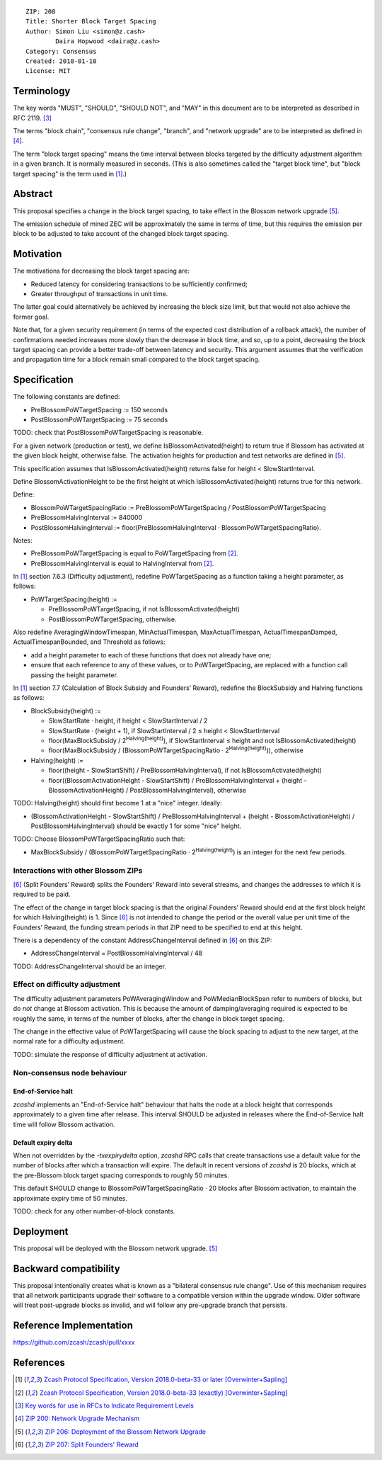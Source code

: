 ::

  ZIP: 208
  Title: Shorter Block Target Spacing
  Author: Simon Liu <simon@z.cash>
          Daira Hopwood <daira@z.cash>
  Category: Consensus
  Created: 2018-01-10
  License: MIT


Terminology
===========

The key words "MUST", "SHOULD", "SHOULD NOT", and "MAY" in this document are to
be interpreted as described in RFC 2119. [#RFC2119]_

The terms "block chain", "consensus rule change", "branch", and "network
upgrade" are to be interpreted as defined in [#zip-0200]_.

The term "block target spacing" means the time interval between blocks targeted
by the difficulty adjustment algorithm in a given branch. It is normally
measured in seconds. (This is also sometimes called the "target block time",
but "block target spacing" is the term used in [#latest-protocol]_.)


Abstract
========

This proposal specifies a change in the block target spacing, to take effect in
the Blossom network upgrade [#zip-0206]_.

The emission schedule of mined ZEC will be approximately the same in terms of
time, but this requires the emission per block to be adjusted to take account
of the changed block target spacing.


Motivation
==========

The motivations for decreasing the block target spacing are:

- Reduced latency for considering transactions to be sufficiently confirmed;
- Greater throughput of transactions in unit time.

The latter goal could alternatively be achieved by increasing the block size
limit, but that would not also achieve the former goal.

Note that, for a given security requirement (in terms of the expected cost
distribution of a rollback attack), the number of confirmations needed
increases more slowly than the decrease in block time, and so, up to a point,
decreasing the block target spacing can provide a better trade-off between
latency and security. This argument assumes that the verification and
propagation time for a block remain small compared to the block target spacing.


Specification
=============

The following constants are defined:

- PreBlossomPoWTargetSpacing := 150 seconds
- PostBlossomPoWTargetSpacing := 75 seconds

TODO: check that PostBlossomPoWTargetSpacing is reasonable.

For a given network (production or test), we define IsBlossomActivated(height)
to return true if Blossom has activated at the given block height, otherwise
false. The activation heights for production and test networks are defined in
[#zip-0206]_.

This specification assumes that IsBlossomActivated(height) returns false for
height < SlowStartInterval.

Define BlossomActivationHeight to be the first height at which
IsBlossomActivated(height) returns true for this network.

Define:

- BlossomPoWTargetSpacingRatio := PreBlossomPoWTargetSpacing / PostBlossomPoWTargetSpacing
- PreBlossomHalvingInterval := 840000
- PostBlossomHalvingInterval := floor(PreBlossomHalvingInterval · BlossomPoWTargetSpacingRatio).

Notes:

- PreBlossomPoWTargetSpacing is equal to PoWTargetSpacing from [#preblossom-protocol]_.
- PreBlossomHalvingInterval is equal to HalvingInterval from [#preblossom-protocol]_.

In [#latest-protocol]_ section 7.6.3 (Difficulty adjustment), redefine
PoWTargetSpacing as a function taking a height parameter, as follows:

- PoWTargetSpacing(height) :=

  - PreBlossomPoWTargetSpacing, if not IsBlossomActivated(height)
  - PostBlossomPoWTargetSpacing, otherwise.

Also redefine AveragingWindowTimespan, MinActualTimespan, MaxActualTimespan,
ActualTimespanDamped, ActualTimespanBounded, and Threshold as follows:

- add a height parameter to each of these functions that does not already
  have one;
- ensure that each reference to any of these values, or to PoWTargetSpacing,
  are replaced with a function call passing the height parameter.

In [#latest-protocol]_ section 7.7 (Calculation of Block Subsidy and Founders’
Reward), redefine the BlockSubsidy and Halving functions as follows:

- BlockSubsidy(height) :=

  - SlowStartRate · height, if height < SlowStartInterval / 2
  - SlowStartRate · (height + 1), if SlowStartInterval / 2 ≤ height < SlowStartInterval
  - floor(MaxBlockSubsidy / 2\ :sup:`Halving(height)`\ ), if SlowStartInterval ≤ height and not IsBlossomActivated(height)
  - floor(MaxBlockSubsidy / (BlossomPoWTargetSpacingRatio · 2\ :sup:`Halving(height)`\ )), otherwise

- Halving(height) :=

  - floor((height - SlowStartShift) / PreBlossomHalvingInterval), if not IsBlossomActivated(height)
  - floor((BlossomActivationHeight - SlowStartShift) / PreBlossomHalvingInterval + (height - BlossomActivationHeight) / PostBlossomHalvingInterval), otherwise

TODO: Halving(height) should first become 1 at a "nice" integer. Ideally:

- (BlossomActivationHeight - SlowStartShift) / PreBlossomHalvingInterval + (height - BlossomActivationHeight) / PostBlossomHalvingInterval) should be exactly 1 for some "nice" height.

TODO: Choose BlossomPoWTargetSpacingRatio such that:

- MaxBlockSubsidy / (BlossomPoWTargetSpacingRatio · 2\ :sup:`Halving(height)`\ )
  is an integer for the next few periods.


Interactions with other Blossom ZIPs
------------------------------------

[#zip-0207]_ (Split Founders’ Reward) splits the Founders’ Reward into several
streams, and changes the addresses to which it is required to be paid.

The effect of the change in target block spacing is that the original Founders’
Reward should end at the first block height for which Halving(height) is 1.
Since [#zip-0207]_ is not intended to change the period or the overall value per
unit time of the Founders’ Reward, the funding stream periods in that ZIP need
to be specified to end at this height.

There is a dependency of the constant AddressChangeInterval defined in
[#zip-0207]_ on this ZIP:

- AddressChangeInterval = PostBlossomHalvingInterval / 48

TODO: AddressChangeInterval should be an integer.


Effect on difficulty adjustment
-------------------------------

The difficulty adjustment parameters PoWAveragingWindow and PoWMedianBlockSpan
refer to numbers of blocks, but do *not* change at Blossom activation. This is
because the amount of damping/averaging required is expected to be roughly the
same, in terms of the number of blocks, after the change in block target
spacing.

The change in the effective value of PoWTargetSpacing will cause the block
spacing to adjust to the new target, at the normal rate for a difficulty
adjustment.

TODO: simulate the response of difficulty adjustment at activation.


Non-consensus node behaviour
----------------------------

End-of-Service halt
'''''''''''''''''''

`zcashd` implements an "End-of-Service halt" behaviour that halts the node at a
block height that corresponds approximately to a given time after release. This
interval SHOULD be adjusted in releases where the End-of-Service halt time will
follow Blossom activation.


Default expiry delta
''''''''''''''''''''

When not overridden by the `-txexpirydelta` option, `zcashd` RPC calls that
create transactions use a default value for the number of blocks after which a
transaction will expire. The default in recent versions of `zcashd` is
20 blocks, which at the pre-Blossom block target spacing corresponds to roughly
50 minutes.

This default SHOULD change to BlossomPoWTargetSpacingRatio · 20 blocks after
Blossom activation, to maintain the approximate expiry time of 50 minutes.


TODO: check for any other number-of-block constants.


Deployment
==========

This proposal will be deployed with the Blossom network upgrade. [#zip-0206]_


Backward compatibility
======================

This proposal intentionally creates what is known as a "bilateral consensus
rule change". Use of this mechanism requires that all network participants
upgrade their software to a compatible version within the upgrade window.
Older software will treat post-upgrade blocks as invalid, and will follow any
pre-upgrade branch that persists.


Reference Implementation
========================

https://github.com/zcash/zcash/pull/xxxx


References
==========

.. [#latest-protocol] `Zcash Protocol Specification, Version 2018.0-beta-33 or later [Overwinter+Sapling] <https://github.com/zcash/zips/blob/master/protocol/protocol.pdf>`_
.. [#preblossom-protocol] `Zcash Protocol Specification, Version 2018.0-beta-33 (exactly) [Overwinter+Sapling] <https://github.com/zcash/zips/blob/9515d73aac0aea3494f77bcd634e1e4fbd744b97/protocol/protocol.pdf>`_
.. [#RFC2119] `Key words for use in RFCs to Indicate Requirement Levels <https://tools.ietf.org/html/rfc2119>`_
.. [#zip-0200] `ZIP 200: Network Upgrade Mechanism <https://github.com/zcash/zips/blob/master/zip-0200.rst>`_
.. [#zip-0206] `ZIP 206: Deployment of the Blossom Network Upgrade <https://github.com/zcash/zips/blob/master/zip-0206.rst>`_
.. [#zip-0207] `ZIP 207: Split Founders' Reward <https://github.com/zcash/zips/blob/master/zip-0207.rst>`_
